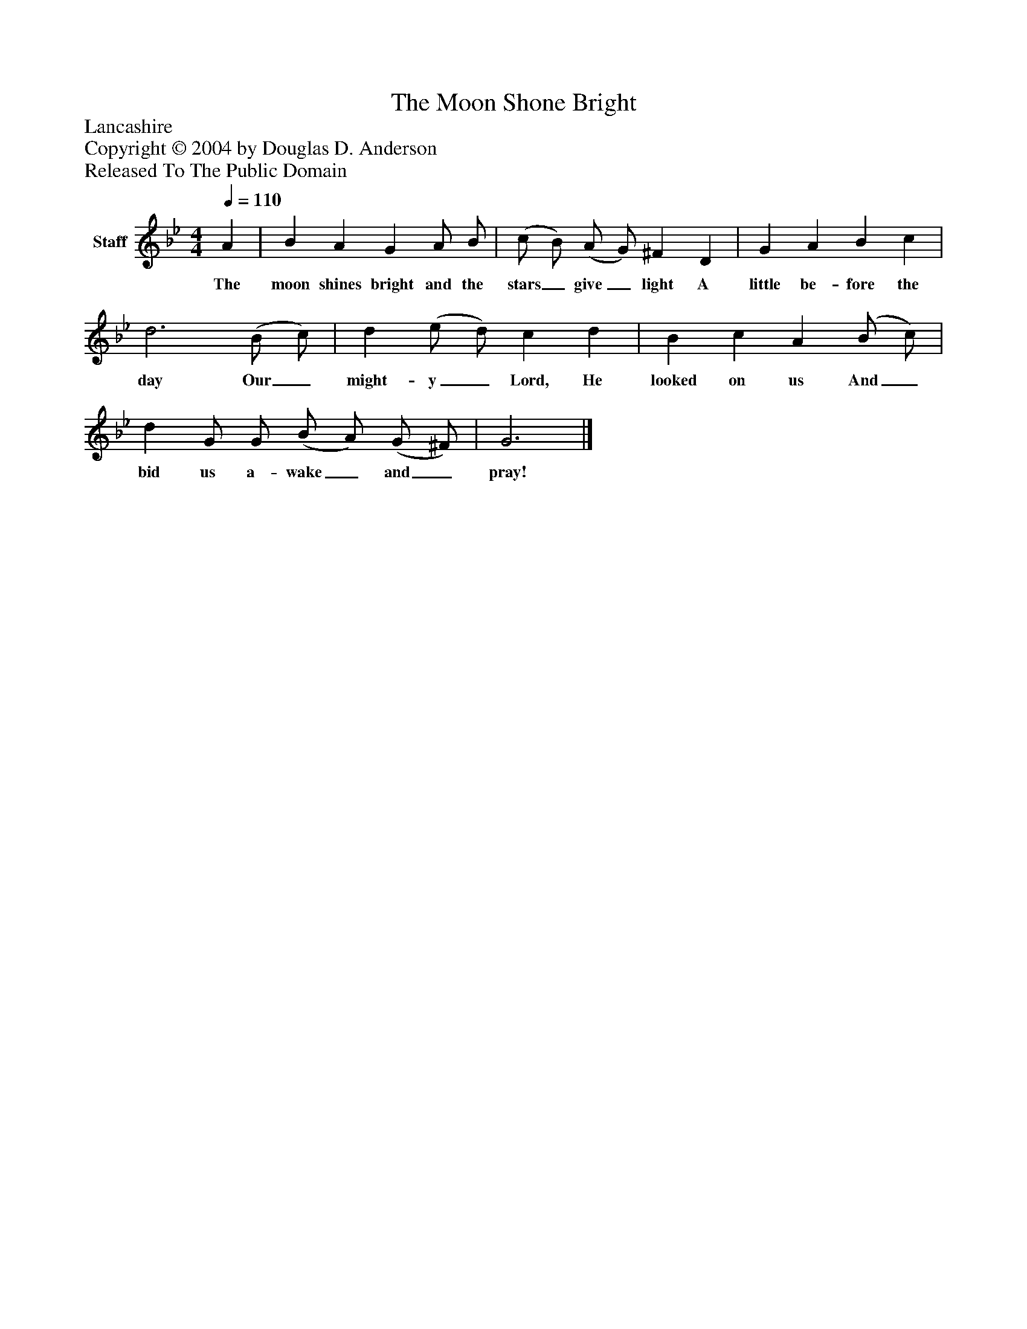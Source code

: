 %%abc-creator mxml2abc 1.4
%%abc-version 2.0
%%continueall true
%%titletrim true
%%titleformat A-1 T C1, Z-1, S-1
X: 0
T: The Moon Shone Bright
Z: Lancashire
Z: Copyright © 2004 by Douglas D. Anderson
Z: Released To The Public Domain
L: 1/4
M: 4/4
Q: 1/4=110
V: P1 name="Staff"
%%MIDI program 1 19
K: Bb
[V: P1]  A | B A G A/ B/ | (c/ B/) (A/ G/) ^F D | G A B c | d3 (B/ c/) | d (e/ d/) c d | B c A (B/ c/) | d G/ G/ (B/ A/) (G/ ^F/) | G3|]
w: The moon shines bright and the stars_ give_ light A little be- fore the day Our_ might- y_ Lord, He looked on us And_ bid us a- wake_ and_ pray!

